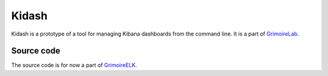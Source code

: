 Kidash
======

Kidash is a prototype of a tool for managing Kibana dashboards from the
command line. It is a part of
`GrimoireLab <https://grimoirelab.github.io>`__.

Source code
-----------

The source code is for now a part of
`GrimoireELK <https://github.com/grimoirelab/grimoireelk>`__.


